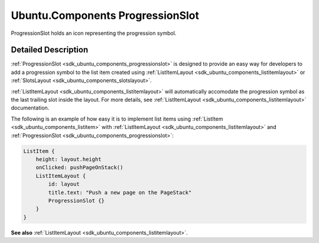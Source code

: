 .. _sdk_ubuntu_components_progressionslot:
Ubuntu.Components ProgressionSlot
=================================

ProgressionSlot holds an icon representing the progression symbol.

+--------------------------------------+--------------------------------------+
| Import Statement:                    | import Ubuntu.Components 1.3         |
+--------------------------------------+--------------------------------------+
| Inherits:                            | :ref:`Icon <sdk_ubuntu_components_icon>`_ |
|                                      | _                                    |
+--------------------------------------+--------------------------------------+

Detailed Description
--------------------

:ref:`ProgressionSlot <sdk_ubuntu_components_progressionslot>` is designed
to provide an easy way for developers to add a progression symbol to the
list item created using
:ref:`ListItemLayout <sdk_ubuntu_components_listitemlayout>` or
:ref:`SlotsLayout <sdk_ubuntu_components_slotslayout>`.

:ref:`ListItemLayout <sdk_ubuntu_components_listitemlayout>` will
automatically accomodate the progression symbol as the last trailing
slot inside the layout. For more details, see
:ref:`ListItemLayout <sdk_ubuntu_components_listitemlayout>` documentation.

The following is an example of how easy it is to implement list items
using :ref:`ListItem <sdk_ubuntu_components_listitem>` with
:ref:`ListItemLayout <sdk_ubuntu_components_listitemlayout>` and
:ref:`ProgressionSlot <sdk_ubuntu_components_progressionslot>`:

.. code:: qml

    ListItem {
        height: layout.height
        onClicked: pushPageOnStack()
        ListItemLayout {
            id: layout
            title.text: "Push a new page on the PageStack"
            ProgressionSlot {}
        }
    }

**See also** :ref:`ListItemLayout <sdk_ubuntu_components_listitemlayout>`.
